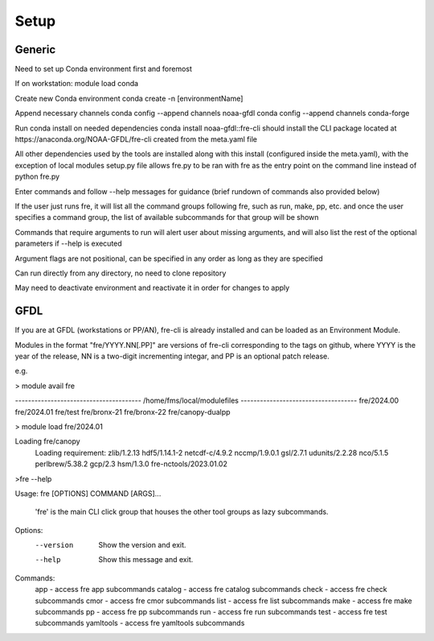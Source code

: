 Setup
=====

Generic
----------
Need to set up Conda environment first and foremost

If on workstation:
module load conda

Create new Conda environment
conda create -n [environmentName]

Append necessary channels
conda config --append channels noaa-gfdl
conda config --append channels conda-forge

Run conda install on needed dependencies
conda install noaa-gfdl::fre-cli should install the CLI package located at https://anaconda.org/NOAA-GFDL/fre-cli created from the meta.yaml file

All other dependencies used by the tools are installed along with this install (configured inside the meta.yaml), with the exception of local modules
setup.py file allows fre.py to be ran with fre as the entry point on the command line instead of python fre.py

Enter commands and follow --help messages for guidance (brief rundown of commands also provided below)

If the user just runs fre, it will list all the command groups following fre, such as run, make, pp, etc. and once the user specifies a command group, the list of available subcommands for that group will be shown

Commands that require arguments to run will alert user about missing arguments, and will also list the rest of the optional parameters if --help is executed

Argument flags are not positional, can be specified in any order as long as they are specified

Can run directly from any directory, no need to clone repository

May need to deactivate environment and reactivate it in order for changes to apply

GFDL
----------
If you are at GFDL (workstations or PP/AN), fre-cli is already installed and can be loaded as an Environment Module.

Modules in the format "fre/YYYY.NN[.PP]" are versions of fre-cli corresponding to the tags on github,
where YYYY is the year of the release, NN is a two-digit incrementing integar, and PP is an optional patch release.

e.g.

> module avail fre

--------------------------------------- /home/fms/local/modulefiles ------------------------------------
fre/2024.00        fre/2024.01   fre/test
fre/bronx-21       fre/bronx-22  fre/canopy-dualpp

> module load fre/2024.01

Loading fre/canopy
  Loading requirement: zlib/1.2.13 hdf5/1.14.1-2 netcdf-c/4.9.2 nccmp/1.9.0.1 gsl/2.7.1 udunits/2.2.28 nco/5.1.5 perlbrew/5.38.2 gcp/2.3 hsm/1.3.0 fre-nctools/2023.01.02

>fre --help

Usage: fre [OPTIONS] COMMAND [ARGS]...

  'fre' is the main CLI click group that houses the other tool groups as
  lazy subcommands.

Options:
  --version  Show the version and exit.
  --help     Show this message and exit.

Commands:
  app         - access fre app subcommands
  catalog     - access fre catalog subcommands
  check       - access fre check subcommands
  cmor        - access fre cmor subcommands
  list        - access fre list subcommands
  make        - access fre make subcommands
  pp          - access fre pp subcommands
  run         - access fre run subcommands
  test        - access fre test subcommands
  yamltools   - access fre yamltools subcommands
